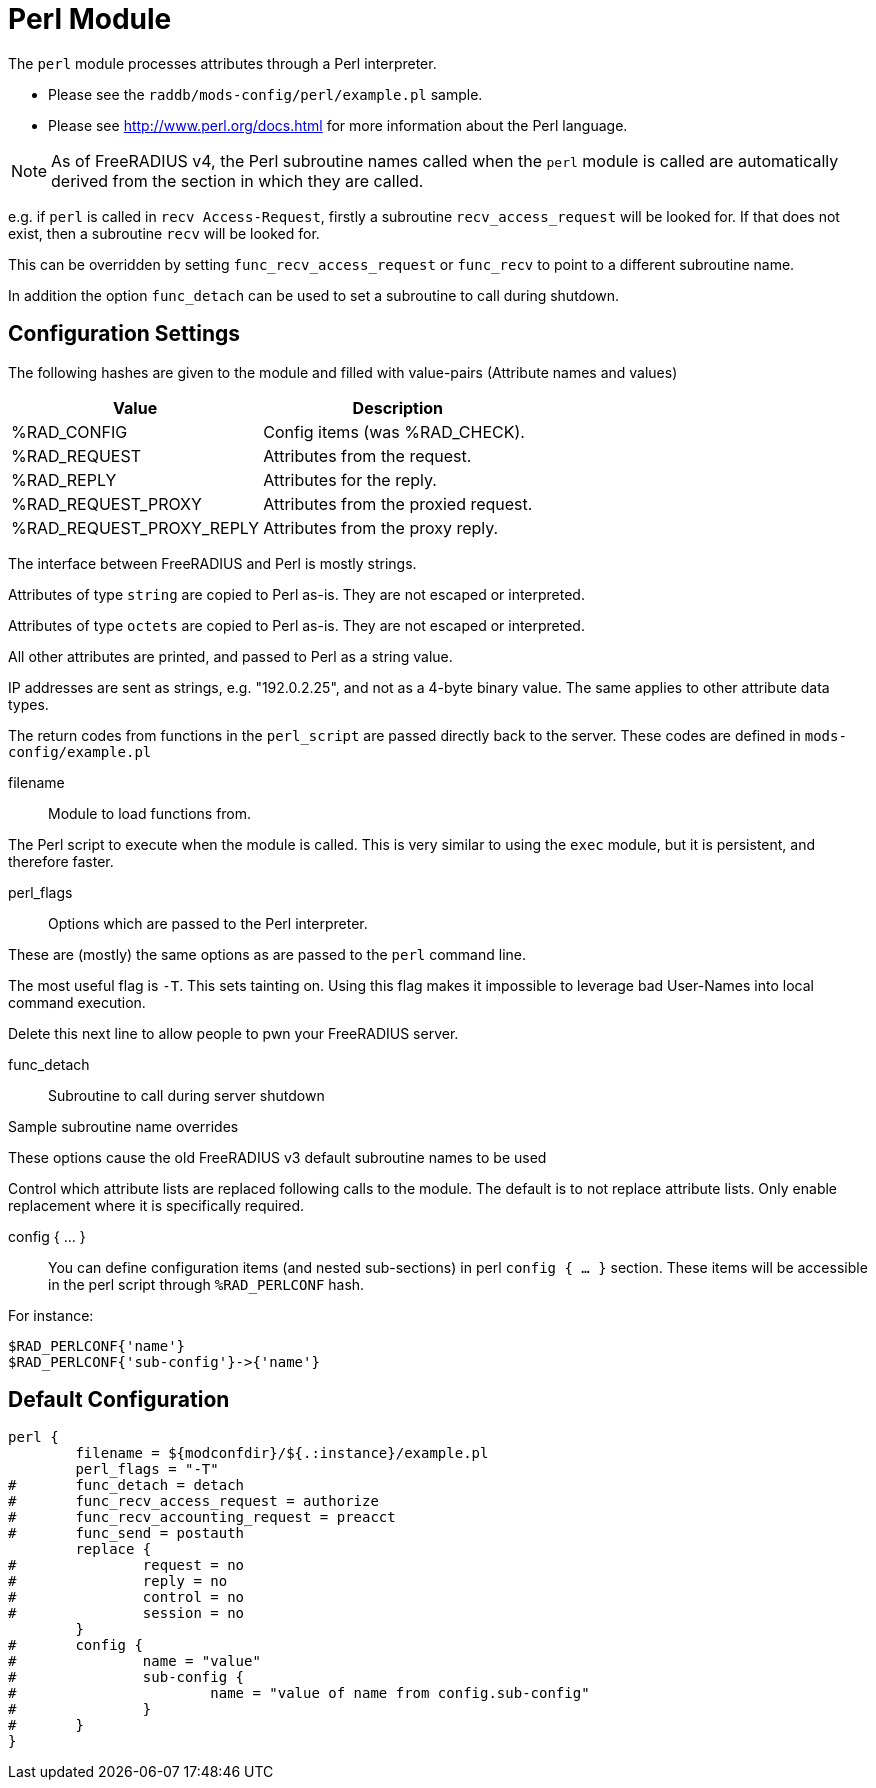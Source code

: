 



= Perl Module

The `perl` module processes attributes through a Perl interpreter.

  * Please see the `raddb/mods-config/perl/example.pl` sample.
  * Please see http://www.perl.org/docs.html for more information about the
Perl language.

NOTE: As of FreeRADIUS v4, the Perl subroutine names called when the `perl`
module is called are automatically derived from the section in which
they are called.

e.g. if `perl` is called in `recv Access-Request`, firstly a subroutine
`recv_access_request` will be looked for.  If that does not exist, then
a subroutine `recv` will be looked for.

This can be overridden by setting `func_recv_access_request` or `func_recv`
to point to a different subroutine name.

In addition the option `func_detach` can be used to set a subroutine to call
during shutdown.


## Configuration Settings

The following hashes are given to the module and
filled with value-pairs (Attribute names and values)

[options="header,autowidth"]
|===
| Value                    | Description
| %RAD_CONFIG              | Config items (was %RAD_CHECK).
| %RAD_REQUEST             | Attributes from the request.
| %RAD_REPLY               | Attributes for the reply.
| %RAD_REQUEST_PROXY       | Attributes from the proxied request.
| %RAD_REQUEST_PROXY_REPLY | Attributes from the proxy reply.
|===

The interface between FreeRADIUS and Perl is mostly strings.

Attributes of type `string` are copied to Perl as-is.
They are not escaped or interpreted.

Attributes of type `octets` are copied to Perl as-is.
They are not escaped or interpreted.

All other attributes are printed, and passed to Perl as a string value.

IP addresses are sent as strings, e.g. "192.0.2.25", and not as a 4-byte
binary value.  The same applies to other attribute data types.

The return codes from functions in the `perl_script` are passed directly back
to the server.  These codes are defined in `mods-config/example.pl`


filename:: Module to load functions from.

The Perl script to execute when the module is called.
This is very similar to using the `exec` module, but it is
persistent, and therefore faster.



perl_flags::

Options which are passed to the Perl interpreter.

These are (mostly) the same options as are passed
to the `perl` command line.

The most useful flag is `-T`.  This sets tainting on.
Using this flag makes it impossible to leverage bad
User-Names into local command execution.

Delete this next line to allow people to pwn your
FreeRADIUS server.



func_detach:: Subroutine to call during server shutdown



Sample subroutine name overrides

These options cause the old FreeRADIUS v3 default subroutine
names to be used


Control which attribute lists are replaced following calls to
the module.
The default is to not replace attribute lists.  Only enable
replacement where it is specifically required.



config { ... }::

You can define configuration items (and nested sub-sections) in perl `config { ... }`
section.
These items will be accessible in the perl script through `%RAD_PERLCONF` hash.

For instance:

[source,perl]
----
$RAD_PERLCONF{'name'}
$RAD_PERLCONF{'sub-config'}->{'name'}
----


== Default Configuration

```
perl {
	filename = ${modconfdir}/${.:instance}/example.pl
	perl_flags = "-T"
#	func_detach = detach
#	func_recv_access_request = authorize
#	func_recv_accounting_request = preacct
#	func_send = postauth
	replace {
#		request = no
#		reply = no
#		control = no
#		session = no
	}
#	config {
#		name = "value"
#		sub-config {
#			name = "value of name from config.sub-config"
#		}
#	}
}
```

// Copyright (C) 2025 Network RADIUS SAS.  Licenced under CC-by-NC 4.0.
// This documentation was developed by Network RADIUS SAS.
